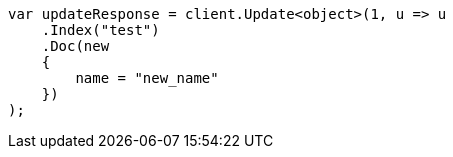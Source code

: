 // docs/update.asciidoc:198

////
IMPORTANT NOTE
==============
This file is generated from method Line198 in https://github.com/elastic/elasticsearch-net/tree/master/tests/Examples/Docs/UpdatePage.cs#L205-L225.
If you wish to submit a PR to change this example, please change the source method above and run

dotnet run -- asciidoc

from the ExamplesGenerator project directory, and submit a PR for the change at
https://github.com/elastic/elasticsearch-net/pulls
////

[source, csharp]
----
var updateResponse = client.Update<object>(1, u => u
    .Index("test")
    .Doc(new
    {
        name = "new_name"
    })
);
----
